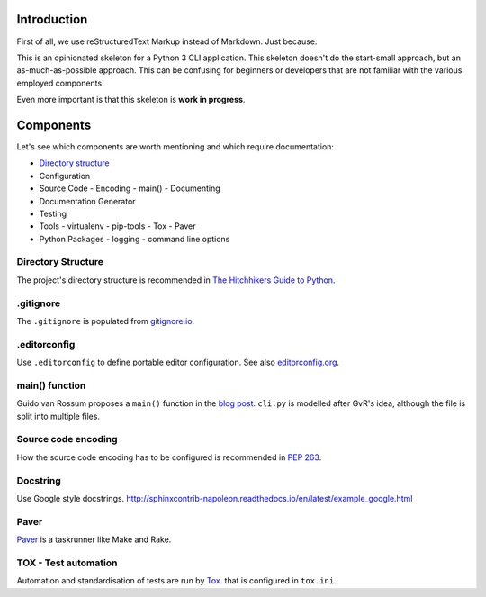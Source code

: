 ############
Introduction
############
First of all, we use reStructuredText Markup instead of Markdown. Just because.

This is an opinionated skeleton for a Python 3 CLI application. This skeleton
doesn't do the start-small approach, but an as-much-as-possible approach. This
can be confusing for beginners or developers that are not familiar with the
various employed components.

Even more important is that this skeleton is **work in progress**.

##########
Components
##########
Let's see which components are worth mentioning and which require documentation:

- `Directory structure`_
- Configuration
- Source Code
  - Encoding
  - main()
  - Documenting
- Documentation Generator
- Testing
- Tools
  - virtualenv
  - pip-tools
  - Tox
  - Paver
- Python Packages
  - logging
  - command line options

.. _`Directory structure`:

Directory Structure
===================
The project's directory structure is recommended in `The Hitchhikers Guide to
Python <http://docs.python-guide.org/en/latest/writing/structure/>`_.


.gitignore
==========
The ``.gitignore`` is populated from `gitignore.io <https://www.gitignore.io/>`_.


.editorconfig
=============
Use ``.editorconfig`` to define portable editor configuration. See also
`editorconfig.org <http://editorconfig.org/>`_.


main() function
===============
Guido van Rossum proposes a ``main()`` function in the
`blog post <http://www.artima.com/forums/flat.jsp?forum=106&thread=4829>`_.
``cli.py`` is modelled after GvR's idea, although the file is split into multiple files.


Source code encoding
====================
How the source code encoding has to be configured is recommended in
`PEP 263 <https://www.python.org/dev/peps/pep-0263/>`_.


Docstring
=========
Use Google style docstrings.
http://sphinxcontrib-napoleon.readthedocs.io/en/latest/example_google.html


Paver
=====
`Paver <https://github.com/paver/paver>`_ is a taskrunner like Make and Rake.


TOX - Test automation
=====================
Automation and standardisation of tests are run by
`Tox <https://testrun.org/tox/latest/>`_. that is configured in ``tox.ini``.
